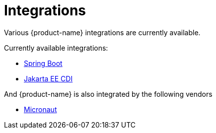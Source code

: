= Integrations

Various {product-name} integrations are currently available.

Currently available integrations:

* xref:misc:integrations/spring-boot.adoc[Spring Boot]
* xref:misc:integrations/cdi.adoc[Jakarta EE CDI]

And {product-name} is also integrated by the following vendors

* xref:misc:integrations/micronaut.adoc[Micronaut]

